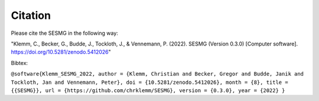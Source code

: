 Citation
*************************************************

Please cite the SESMG in the following way:

"Klemm, C., Becker, G., Budde, J., Tockloth, J., & Vennemann, P. (2022). SESMG (Version 0.3.0) [Computer software]. https://doi.org/10.5281/zenodo.5412026"

Bibtex:

``@software{Klemm_SESMG_2022,
author = {Klemm, Christian and Becker, Gregor and Budde, Janik and Tockloth, Jan and Vennemann, Peter},
doi = {10.5281/zenodo.5412026},
month = {8},
title = {{SESMG}},
url = {https://github.com/chrklemm/SESMG},
version = {0.3.0},
year = {2022}
}``

